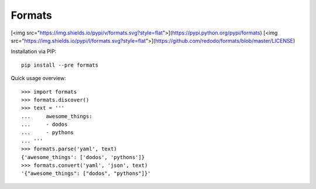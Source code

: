 Formats
=======

[<img src="https://img.shields.io/pypi/v/formats.svg?style=flat">](https://pypi.python.org/pypi/formats)
[<img src="https://img.shields.io/pypi/l/formats.svg?style=flat">](https://github.com/redodo/formats/blob/master/LICENSE)


Installation via PIP::

    pip install --pre formats


Quick usage overview::

    >>> import formats
    >>> formats.discover()
    >>> text = '''
    ...     awesome_things:
    ...     - dodos
    ...     - pythons
    ... '''
    >>> formats.parse('yaml', text)
    {'awesome_things': ['dodos', 'pythons']}
    >>> formats.convert('yaml', 'json', text)
    '{"awesome_things": ["dodos", "pythons"]}'


